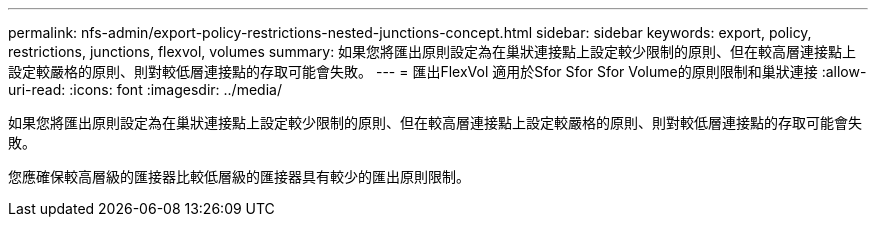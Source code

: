 ---
permalink: nfs-admin/export-policy-restrictions-nested-junctions-concept.html 
sidebar: sidebar 
keywords: export, policy, restrictions, junctions, flexvol, volumes 
summary: 如果您將匯出原則設定為在巢狀連接點上設定較少限制的原則、但在較高層連接點上設定較嚴格的原則、則對較低層連接點的存取可能會失敗。 
---
= 匯出FlexVol 適用於Sfor Sfor Sfor Volume的原則限制和巢狀連接
:allow-uri-read: 
:icons: font
:imagesdir: ../media/


[role="lead"]
如果您將匯出原則設定為在巢狀連接點上設定較少限制的原則、但在較高層連接點上設定較嚴格的原則、則對較低層連接點的存取可能會失敗。

您應確保較高層級的匯接器比較低層級的匯接器具有較少的匯出原則限制。
